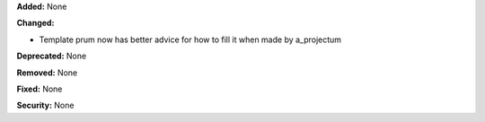 **Added:** None

**Changed:**

* Template prum now has better advice for how to fill it when made by a_projectum

**Deprecated:** None

**Removed:** None

**Fixed:** None

**Security:** None
